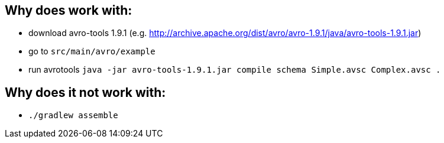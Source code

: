 == Why does work with:

* download avro-tools 1.9.1 (e.g. http://archive.apache.org/dist/avro/avro-1.9.1/java/avro-tools-1.9.1.jar)
* go to `src/main/avro/example`
* run avrotools `java -jar avro-tools-1.9.1.jar compile schema Simple.avsc Complex.avsc  .`

== Why does it not work with:

* `./gradlew assemble`

